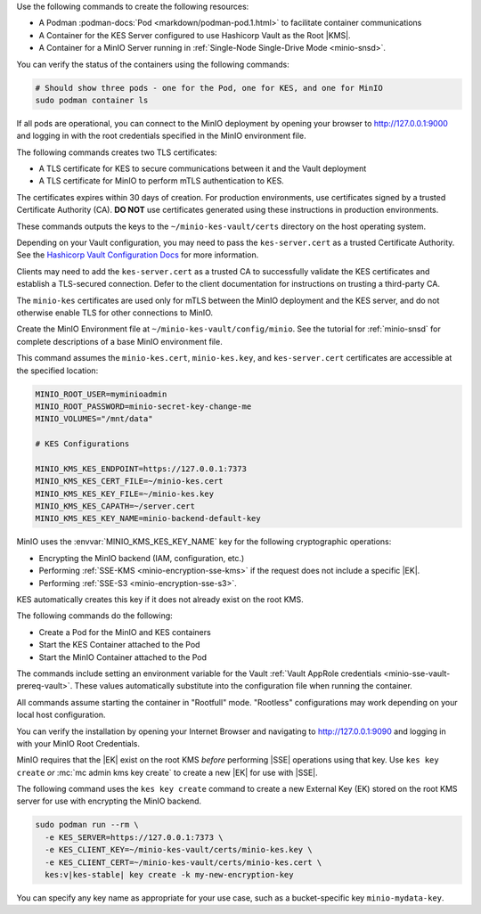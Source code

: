 .. start-common-deploy-create-pod-and-containers

Use the following commands to create the following resources:

- A Podman :podman-docs:`Pod <markdown/podman-pod.1.html>` to facilitate container communications
- A Container for the KES Server configured to use Hashicorp Vault as the Root |KMS|.
- A Container for a MinIO Server running in :ref:`Single-Node Single-Drive Mode <minio-snsd>`.

.. code-block:: shell
   :class: copyable
   :substitutions:

   sudo podman pod create                      \
     -p 9000:9000 -p 9090:9090 -p 7373:7373    \
     -v ~/minio-kes-vault/certs:/certs         \
     -v ~/minio-kes-vault/minio:/mnt/minio     \
     -v ~/minio-kes-vault/config:/etc/default/ \
     -n minio-kes-vault

   sudo podman run -dt                               \
     --cap-add IPC_LOCK                              \
     --name kes-server                               \
     --pod "minio-kes-vault"                         \
     -e KES_SERVER=https://127.0.0.1:7373            \
     -e KES_CLIENT_KEY=/certs/kes-server.key         \
     -e KES_CLIENT_CERT=/certs/kes-server.cert       \
     quay.io/minio/kes:v|kes-stable| server          \
       --mlock --auth                                \
       --config=/etc/default/kes-server-config.yaml  \

   sudo podman run -dt                              \
     --name minio-server                            \
     --pod "minio-kes-vault"                        \
     -e "MINIO_CONFIG_ENV_FILE=/etc/default/minio"  \
     quay.io/minio/minio:|minio-latest| server      \
       --console-address ":9090"

You can verify the status of the containers using the following commands:

.. code-block:: shell
   :class: copyable

   # Should show three pods - one for the Pod, one for KES, and one for MinIO
   sudo podman container ls

If all pods are operational, you can connect to the MinIO deployment by opening your browser to http://127.0.0.1:9000 and logging in with the root credentials specified in the MinIO environment file.

.. end-common-deploy-create-pod-and-containers

.. start-kes-generate-kes-certs-desc

The following commands creates two TLS certificates:

- A TLS certificate for KES to secure communications between it and the Vault deployment
- A TLS certificate for MinIO to perform mTLS authentication to KES.

The certificates expires within 30 days of creation.
For production environments, use certificates signed by a trusted Certificate Authority (CA). 
**DO NOT** use certificates generated using these instructions in production environments.

.. code-block:: shell
    :class: copyable
    :substitutions:

    podman run --rm                                    \
      -v ~/minio-kes-vault/certs:/certs                \
      quay.io/minio/kes:v|kes-stable| identity new     \
        --key  /certs/kes-server.key                   \
        --cert /certs/kes-server.cert                  \
        kes-server

    podman run --rm                                    \
      -v ~/minio-kes-vault/certs:/certs                \
      quay.io/minio/kes:v|kes-stable| identity new     \
        --key  /certs/minio-kes.key                    \
        --cert /certs/minio-kes.cert                   \
        minio-server

These commands outputs the keys to the ``~/minio-kes-vault/certs`` directory on the host operating system.

Depending on your Vault configuration, you may need to pass the ``kes-server.cert`` as a trusted Certificate Authority. See the `Hashicorp Vault Configuration Docs <https://www.vaultproject.io/docs/configuration/listener/tcp#tls_client_ca_file>`__ for more information.

Clients may need to add the ``kes-server.cert`` as a trusted CA to successfully validate the KES certificates and establish a TLS-secured connection.
Defer to the client documentation for instructions on trusting a third-party CA.

The ``minio-kes`` certificates are used only for mTLS between the MinIO deployment and the KES server, and do not otherwise enable TLS for other connections to MinIO.

.. end-kes-generate-kes-certs-desc


.. start-kes-configuration-minio-desc

Create the MinIO Environment file at  ``~/minio-kes-vault/config/minio``.
See the tutorial for :ref:`minio-snsd`  for complete descriptions of a base MinIO environment file.

This command assumes the ``minio-kes.cert``, ``minio-kes.key``, and ``kes-server.cert`` certificates are accessible at the specified location:

.. code-block:: shell
   :class: copyable

   MINIO_ROOT_USER=myminioadmin
   MINIO_ROOT_PASSWORD=minio-secret-key-change-me
   MINIO_VOLUMES="/mnt/data"

   # KES Configurations

   MINIO_KMS_KES_ENDPOINT=https://127.0.0.1:7373
   MINIO_KMS_KES_CERT_FILE=~/minio-kes.cert
   MINIO_KMS_KES_KEY_FILE=~/minio-kes.key
   MINIO_KMS_KES_CAPATH=~/server.cert
   MINIO_KMS_KES_KEY_NAME=minio-backend-default-key

MinIO uses the :envvar:`MINIO_KMS_KES_KEY_NAME` key for the following cryptographic operations:

- Encrypting the MinIO backend (IAM, configuration, etc.)
- Performing :ref:`SSE-KMS <minio-encryption-sse-kms>` if the request does not 
  include a specific |EK|.
- Performing :ref:`SSE-S3 <minio-encryption-sse-s3>`.

KES automatically creates this key if it does not already exist on the root KMS.

.. end-kes-configuration-minio-desc

.. start-kes-run-server-vault-desc

The following commands do the following:

- Create a Pod for the MinIO and KES containers
- Start the KES Container attached to the Pod
- Start the MinIO Container attached to the Pod

The commands include setting an environment variable for the Vault :ref:`Vault AppRole credentials <minio-sse-vault-prereq-vault>`.
These values automatically substitute into the configuration file when running the container.

All commands assume starting the container in "Rootfull" mode. 
"Rootless" configurations may work depending on your local host configuration.

.. code-block:: shell
   :class: copyable
   :substitutions:

   # Creates the Pod named 'minio-kes-vault'
   # Exposes ports for MinIO, KES, and Vault for all containers attached to the pod
   # Attaches local host volumes to any container in the Pod at the specified paths

   sudo podman pod create \
     -p 9000:9000 -p 9090:9090 -p 7373:7373 -p 8200:8200 \
     -v ~/pods/minio-sse-local/minio:/mnt/data \
     -v ~/pods/minio-sse-local/certs:/certs \
     -v ~/pods/minio-sse-local/keys:/keys \
     -v ~/pods/minio-sse-local/config:/etc/default \
     -n minio-kes-vault 

   # Runs the KES container attached to the `minio-kes-vault` Pod
   # Sets environment variables to allow accessing the KES server using the container KES client
   # Disables verification of TLS certificates to allow using self-signed client certs
   # Enables ``mlock`` system call for better security
   # Disables verification of client TLS certificates to support self-signed certs

   sudo podman run -t \
   --cap-add IPC_LOCK \
   --name kes-server \
   --pod "minio-kes-vault" \
   -e KES_SERVER=https://127.0.0.1:7373 \
   -e KES_CLIENT_KEY=/certs/minio-kes.key \
   -e KES_CLIENT_CERT=/certs/minio-kes.cert \
   -e VAULTAPPID="vault-app-id" \
   -e VAULTAPPSECRET="vault-app-secret"
   kes:v|kes-stable| server \
      --mlock \
      --config=/etc/default/kes-server-config.yaml \
      --auth=off

   # Runs the MinIO container attached to the `minio-kes-vault` Pod
   # Sets an environment variable pointing to the MinIO Environment file
   # Starts the server with a dedicated console port of ``9090``

   sudo podman run -t \
     -e "MINIO_CONFIG_ENV_FILE=/etc/default/minio" \
     --name "minio" \
     --pod "minio-kes-vault" \
     minio:|minio-latest| server --console-address ":9090"

You can verify the installation by opening your Internet Browser and navigating to http://127.0.0.1:9090 and logging in with your MinIO Root Credentials.

.. end-kes-run-server-vault-desc

.. start-kes-generate-key-desc

MinIO requires that the |EK| exist on the root KMS *before* performing
|SSE| operations using that key. Use ``kes key create`` *or*
:mc:`mc admin kms key create` to create a new |EK| for use with |SSE|.

The following command uses the ``kes key create`` command to create a new
External Key (EK) stored on the root KMS server for use with encrypting
the MinIO backend.

.. code-block:: shell
   :class: copyable

   sudo podman run --rm \
     -e KES_SERVER=https://127.0.0.1:7373 \
     -e KES_CLIENT_KEY=~/minio-kes-vault/certs/minio-kes.key \
     -e KES_CLIENT_CERT=~/minio-kes-vault/certs/minio-kes.cert \
     kes:v|kes-stable| key create -k my-new-encryption-key

You can specify any key name as appropriate for your use case, such as a bucket-specific key ``minio-mydata-key``.

.. end-kes-generate-key-desc
